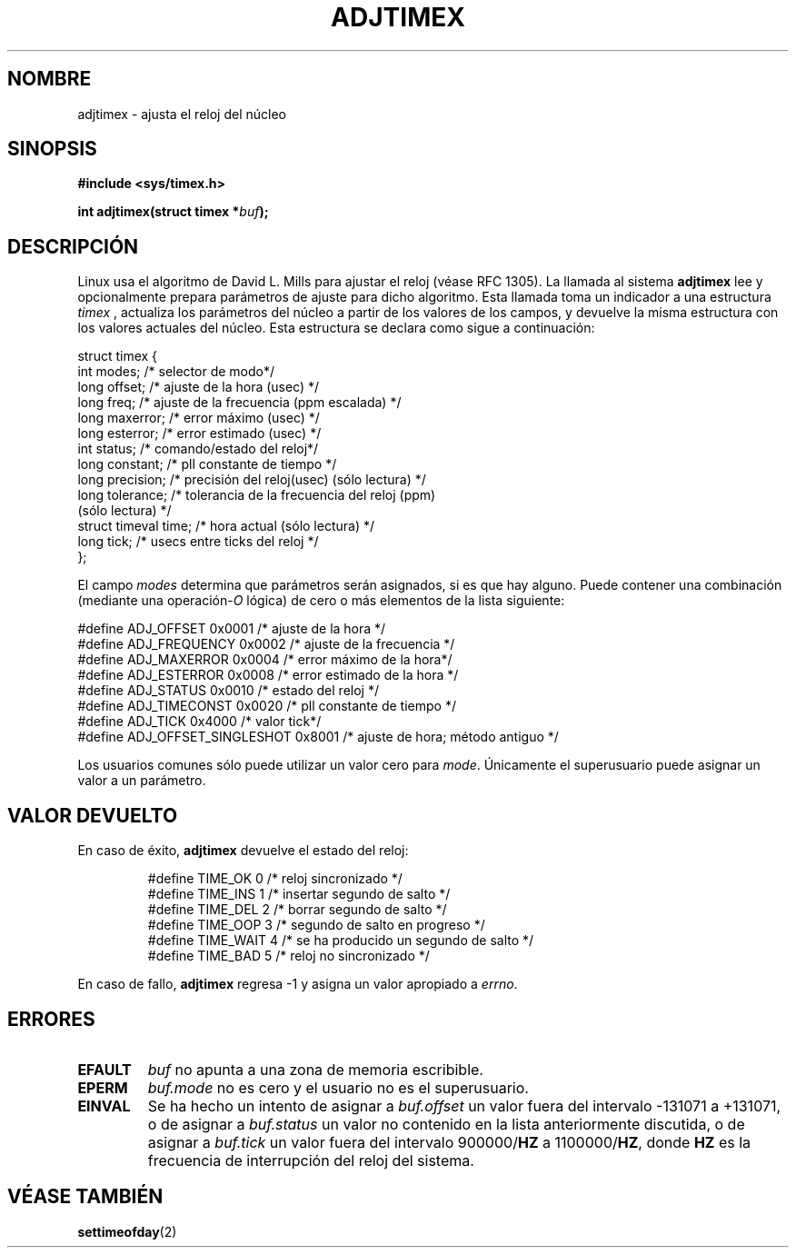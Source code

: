 .\" Hey Emacs! This file is -*- nroff -*- source.
.\"
.\" Copyright (c) 1995 Michael Chastain (mec@shell.portal.com), 15 April 1995.
.\"
.\" This is free documentation; you can redistribute it and/or
.\" modify it under the terms of the GNU General Public License as
.\" published by the Free Software Foundation; either version 2 of
.\" the License, or (at your option) any later version.
.\"
.\" The GNU General Public License's references to "object code"
.\" and "executables" are to be interpreted as the output of any
.\" document formatting or typesetting system, including
.\" intermediate and printed output.
.\"
.\" This manual is distributed in the hope that it will be useful,
.\" but WITHOUT ANY WARRANTY; without even the implied warranty of
.\" MERCHANTABILITY or FITNESS FOR A PARTICULAR PURPOSE.  See the
.\" GNU General Public License for more details.
.\"
.\" You should have received a copy of the GNU General Public
.\" License along with this manual; if not, write to the Free
.\" Software Foundation, Inc., 59 Temple Place, Suite 330, Boston, MA 02111,
.\" USA.
.\" Translated 15 Dec 1995 Miguel A. Sepulveda (miguel@typhoon.harvard.edu)
.\" Modified 30 Jun 1996 Miguel A. Sepulveda (angel@vivaldi.princeton.edu)
.\" Modified Wed Jul 30 14:25:16 1997 by Paul Slootman <paul@wurtel.demon.nl>
.\" Translation revised 25 April 1998 by Juan Piernas <pierans@dif.um.es>
.\"
.TH ADJTIMEX 2 "30 julio 1997" "Linux 2.0" "Manual del Programador de Linux"
.SH NOMBRE
adjtimex \- ajusta el reloj del núcleo
.SH SINOPSIS
.B #include <sys/timex.h>
.sp
.BI "int adjtimex(struct timex *" "buf" ");"
.SH DESCRIPCIÓN
Linux usa el algoritmo de 
David L. Mills para ajustar el reloj (véase RFC 1305).
La llamada al sistema
.B adjtimex
lee y opcionalmente prepara parámetros de ajuste para dicho algoritmo.
Esta llamada
toma un indicador a una estructura
.I timex 
, actualiza los parámetros del núcleo a partir de los valores de los campos, 
y devuelve la misma estructura con los valores actuales del núcleo.
Esta estructura se declara como sigue a continuación:
.PP
.nf
struct timex {
    int modes;           /* selector de modo*/
    long offset;         /* ajuste de la hora (usec) */
    long freq;           /* ajuste de la frecuencia (ppm escalada) */
    long maxerror;       /* error máximo  (usec) */
    long esterror;       /* error estimado  (usec) */
    int status;          /* comando/estado del reloj*/
    long constant;       /* pll constante de tiempo */
    long precision;      /* precisión del reloj(usec) (sólo lectura) */
    long tolerance;      /* tolerancia de la frecuencia del reloj (ppm)
                            (sólo lectura) */
    struct timeval time; /* hora actual (sólo lectura) */
    long tick;           /* usecs entre ticks del reloj */
};
.fi
.RS
.RE
.PP
El campo 
.I modes
determina que parámetros serán asignados, si es que hay alguno.
Puede contener una combinación (mediante una
.RI operación- O
lógica) de cero o más elementos de la lista siguiente:
.PP
.nf
#define ADJ_OFFSET            0x0001 /* ajuste de la hora */
#define ADJ_FREQUENCY         0x0002 /* ajuste de la frecuencia */
#define ADJ_MAXERROR          0x0004 /* error máximo de la hora*/
#define ADJ_ESTERROR          0x0008 /* error estimado de la hora */
#define ADJ_STATUS            0x0010 /* estado del reloj */
#define ADJ_TIMECONST         0x0020 /* pll constante de tiempo */
#define ADJ_TICK              0x4000 /* valor tick*/
#define ADJ_OFFSET_SINGLESHOT 0x8001 /* ajuste de hora; método antiguo */
.fi
.RS
.RE
.PP
Los usuarios comunes sólo puede utilizar un valor cero para
.IR mode .
Únicamente el superusuario puede asignar un valor a un parámetro.
.br
.ne 12v
.SH "VALOR DEVUELTO"
En caso de éxito,
.B adjtimex
devuelve el estado del reloj: 
.PP
.RS
.nf
#define TIME_OK   0 /* reloj sincronizado */
#define TIME_INS  1 /* insertar segundo de salto */
#define TIME_DEL  2 /* borrar segundo de salto */
#define TIME_OOP  3 /* segundo de salto en progreso */
#define TIME_WAIT 4 /* se ha producido un segundo de salto */
#define TIME_BAD  5 /* reloj no sincronizado  */
.fi
.RE
.PP
En caso de fallo,
.B adjtimex
regresa \-1 y asigna un valor apropiado a
.IR errno .
.SH ERRORES
.TP
.B EFAULT
.I buf
no apunta a una zona de memoria escribible.
.TP
.B EPERM
.I buf.mode
no es cero y el usuario no es el superusuario.
.TP
.B EINVAL
Se ha hecho un intento de asignar a
.I buf.offset
un valor fuera del intervalo \-131071 a  +131071,
o de asignar a 
.I buf.status
un valor no contenido en la lista anteriormente discutida,
o de asignar a
.I buf.tick
un valor fuera del intervalo 
.RB 900000/ HZ
a  
.RB 1100000/ HZ ,
donde
.B HZ
es la frecuencia de interrupción del reloj del sistema.
.SH "VÉASE TAMBIÉN"
.BR settimeofday (2)
